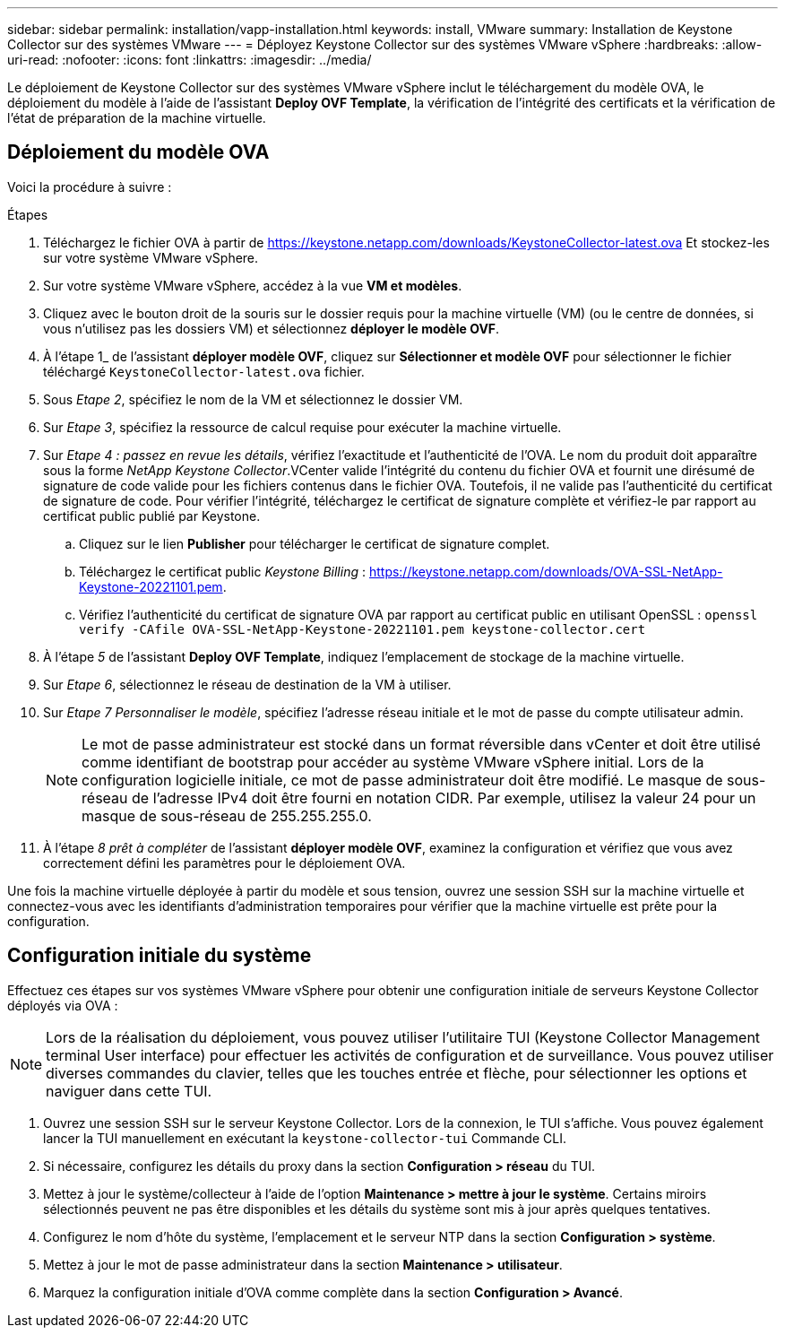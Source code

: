 ---
sidebar: sidebar 
permalink: installation/vapp-installation.html 
keywords: install, VMware 
summary: Installation de Keystone Collector sur des systèmes VMware 
---
= Déployez Keystone Collector sur des systèmes VMware vSphere
:hardbreaks:
:allow-uri-read: 
:nofooter: 
:icons: font
:linkattrs: 
:imagesdir: ../media/


[role="lead"]
Le déploiement de Keystone Collector sur des systèmes VMware vSphere inclut le téléchargement du modèle OVA, le déploiement du modèle à l'aide de l'assistant *Deploy OVF Template*, la vérification de l'intégrité des certificats et la vérification de l'état de préparation de la machine virtuelle.



== Déploiement du modèle OVA

Voici la procédure à suivre :

.Étapes
. Téléchargez le fichier OVA à partir de https://keystone.netapp.com/downloads/KeystoneCollector-latest.ova[] Et stockez-les sur votre système VMware vSphere.
. Sur votre système VMware vSphere, accédez à la vue *VM et modèles*.
. Cliquez avec le bouton droit de la souris sur le dossier requis pour la machine virtuelle (VM) (ou le centre de données, si vous n'utilisez pas les dossiers VM) et sélectionnez *déployer le modèle OVF*.
. À l'étape 1_ de l'assistant *déployer modèle OVF*, cliquez sur *Sélectionner et modèle OVF* pour sélectionner le fichier téléchargé `KeystoneCollector-latest.ova` fichier.
. Sous _Etape 2_, spécifiez le nom de la VM et sélectionnez le dossier VM.
. Sur _Etape 3_, spécifiez la ressource de calcul requise pour exécuter la machine virtuelle.
. Sur _Etape 4 : passez en revue les détails_, vérifiez l'exactitude et l'authenticité de l'OVA. Le nom du produit doit apparaître sous la forme _NetApp Keystone Collector_.image:ova-deploy.png[""]VCenter valide l'intégrité du contenu du fichier OVA et fournit une dirésumé de signature de code valide pour les fichiers contenus dans le fichier OVA. Toutefois, il ne valide pas l'authenticité du certificat de signature de code. Pour vérifier l'intégrité, téléchargez le certificat de signature complète et vérifiez-le par rapport au certificat public publié par Keystone.
+
.. Cliquez sur le lien *Publisher* pour télécharger le certificat de signature complet.
.. Téléchargez le certificat public _Keystone Billing_ : https://keystone.netapp.com/downloads/OVA-SSL-NetApp-Keystone-20221101.pem[].
.. Vérifiez l'authenticité du certificat de signature OVA par rapport au certificat public en utilisant OpenSSL :
`openssl verify -CAfile OVA-SSL-NetApp-Keystone-20221101.pem keystone-collector.cert`


. À l'étape _5_ de l'assistant *Deploy OVF Template*, indiquez l'emplacement de stockage de la machine virtuelle.
. Sur _Etape 6_, sélectionnez le réseau de destination de la VM à utiliser.
. Sur _Etape 7 Personnaliser le modèle_, spécifiez l'adresse réseau initiale et le mot de passe du compte utilisateur admin.
+

NOTE: Le mot de passe administrateur est stocké dans un format réversible dans vCenter et doit être utilisé comme identifiant de bootstrap pour accéder au système VMware vSphere initial. Lors de la configuration logicielle initiale, ce mot de passe administrateur doit être modifié. Le masque de sous-réseau de l'adresse IPv4 doit être fourni en notation CIDR. Par exemple, utilisez la valeur 24 pour un masque de sous-réseau de 255.255.255.0.

. À l'étape _8 prêt à compléter_ de l'assistant *déployer modèle OVF*, examinez la configuration et vérifiez que vous avez correctement défini les paramètres pour le déploiement OVA.


Une fois la machine virtuelle déployée à partir du modèle et sous tension, ouvrez une session SSH sur la machine virtuelle et connectez-vous avec les identifiants d'administration temporaires pour vérifier que la machine virtuelle est prête pour la configuration.



== Configuration initiale du système

Effectuez ces étapes sur vos systèmes VMware vSphere pour obtenir une configuration initiale de serveurs Keystone Collector déployés via OVA :


NOTE: Lors de la réalisation du déploiement, vous pouvez utiliser l'utilitaire TUI (Keystone Collector Management terminal User interface) pour effectuer les activités de configuration et de surveillance. Vous pouvez utiliser diverses commandes du clavier, telles que les touches entrée et flèche, pour sélectionner les options et naviguer dans cette TUI.

. Ouvrez une session SSH sur le serveur Keystone Collector. Lors de la connexion, le TUI s'affiche. Vous pouvez également lancer la TUI manuellement en exécutant la `keystone-collector-tui` Commande CLI.
. Si nécessaire, configurez les détails du proxy dans la section *Configuration > réseau* du TUI.
. Mettez à jour le système/collecteur à l'aide de l'option *Maintenance > mettre à jour le système*. Certains miroirs sélectionnés peuvent ne pas être disponibles et les détails du système sont mis à jour après quelques tentatives.
. Configurez le nom d'hôte du système, l'emplacement et le serveur NTP dans la section *Configuration > système*.
. Mettez à jour le mot de passe administrateur dans la section *Maintenance > utilisateur*.
. Marquez la configuration initiale d'OVA comme complète dans la section *Configuration > Avancé*.

